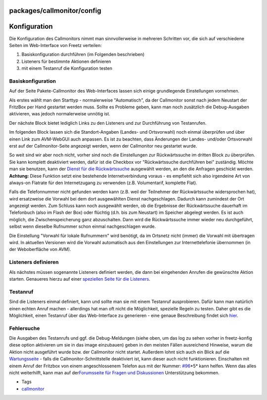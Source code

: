 packages/callmonitor/config
===========================
.. _Konfiguration:

Konfiguration
=============

Die Konfiguration des Callmonitors nimmt man sinnvollerweise in mehreren
Schritten vor, die sich auf verschiedene Seiten im Web-Interface von
Freetz verteilen:

#. Basiskonfiguration durchführen (im Folgenden beschrieben)
#. Listeners für bestimmte Aktionen definieren
#. mit einem Testanruf die Konfiguration testen

.. _Basiskonfiguration:

Basiskonfiguration
------------------

Auf der Seite Pakete-Callmonitor des Web-Interfaces lassen sich einige
grundlegende Einstellungen vornehmen.

Als erstes wählt man den Starttyp - normalerweise "Automatisch", da der
Callmonitor sonst nach jedem Neustart der FritzBox per Hand gestartet
werden muss. Sollte es Probleme geben, kann man noch zusätzlich die
Debug-Ausgaben aktivieren, was jedoch normalerweise unnötig ist.

Der nächste Block bietet lediglich Links zu den Listeners und zur
Durchführung von Testanrufen.

Im folgenden Block lassen sich die Standort-Angaben (Landes- und
Ortsvorwahl) noch einmal überprüfen und über einen Link zum AVM-WebGUI
auch anpassen. Es ist zu beachten, dass Änderungen der Landes- und/oder
Ortsvorwahl erst auf der Callmonitor-Seite angezeigt werden, wenn der
Callmonitor neu gestartet wurde.

So weit sind wir aber noch nicht, vorher sind noch die Einstellungen zur
Rückwärtssuche im dritten Block zu überprüfen. Sie kann komplett
deaktiviert werden, dafür ist die Checkbox vor "Rückwärtssuche
durchführen bei" zuständig. Möchte man sie benutzen, kann der `Dienst
für die Rückwärtssuche <reverse_search.html>`__ ausgewählt werden, an
den die Anfragen geschickt werden. **Achtung:** Diese Funktion setzt
eine bestehende Internetverbindung voraus - es empfiehlt sich also
irgendeine Art von always-on Flatrate für den Internetzugang zu
verwenden (z.B. Volumentarif, komplette Flat).

Falls die Telefonnummer nicht gefunden werden kann (z.B. weil der
Teilnehmer der Rückwärtssuche widersprochen hat), wird ersatzweise die
Vorwahl bei dem dort ausgewählten Dienst nachgeschlagen. Dadurch kann
zumindest der Ort angezeigt werden. Zum Schluss kann noch ausgewählt
werden, ob die Ergebnisse der Rückwärtssuche dauerhaft im Telefonbuch
(also im Flash der Box) oder flüchtig (d.h. bis zum Neustart) im
Speicher abgelegt werden. Es ist auch möglich, die Zwischenspeicherung
ganz abzuschalten. Dann wird die Rückwärtssuche immer wieder neu
durchgeführt, selbst wenn dieselbe Rufnummer schon einmal nachgeschlagen
wurde.

Die Einstellung "Vorwahl für lokale Rufnummern" wird benötigt, da im
Ortsnetz nicht (immer) die Vorwahl mit übertragen wird. In aktuellen
Versionen wird die Vorwahl automatisch aus den Einstellungen zur
Internettelefonie übernommen (in der Weboberfläche von AVM).

.. _Listenersdefinieren:

Listeners definieren
--------------------

Als nächstes müssen sogenannte Listeners definiert werden, die dann bei
eingehenden Anrufen die gewünschte Aktion starten. Genaueres hierzu auf
einer `speziellen Seite für die Listeners <listeners.html>`__.

.. _Testanruf:

Testanruf
---------

Sind die Listeners einmal definiert, kann und sollte man sie mit einem
Testanruf ausprobieren. Dafür kann man natürlich einen echten Anruf
machen - allerdings hat man oft nicht die Möglichkeit, spezielle Regeln
zu testen. Daher gibt es die Möglichkeit, einen Testanruf über das
Web-Interface zu generieren - eine genaue Beschreibung findet sich
`hier <testcall.html>`__.

.. _Fehlersuche:

Fehlersuche
-----------

Die Ausgaben des Testanrufs und ggf. die Debug-Meldungen (siehe oben, um
das log zu sehen vorher in freetz-konfig diese option aktivieren um sie
in das image einzubauen) geben in den meisten Fällen ausreichend
Hinweise, warum die Aktion nicht ausgeführt wurde bzw. der Callmonitor
nicht startet. Außerdem lohnt sich auch ein Blick auf die
`Wartungsseite <maintenance.html>`__ - falls die
Callmonitor-Schnittstelle deaktiviert ist, kann dieser auch nicht
funktionieren. Einschalten mit einem Anruf der Fritzbox von einem
angeschlossenem Telefon aus mit der Nummer: `#96 </ticket/96>`__\ \*5\*
kann helfen. Wenn das alles nicht weiterhilft, kann man auf der
`​Forumsseite für Fragen und
Diskussionen <http://www.ip-phone-forum.de/showthread.php?t=100706>`__
Unterstützung bekommen.

-  Tags
-  `callmonitor </tags/callmonitor>`__
